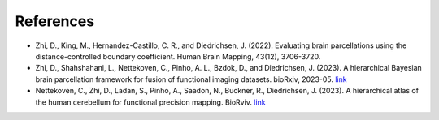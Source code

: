 References
==========

* Zhi, D., King, M., Hernandez-Castillo, C. R., and Diedrichsen, J. (2022). Evaluating brain parcellations using the distance-controlled boundary coefficient. Human Brain Mapping, 43(12), 3706-3720.

* Zhi, D., Shahshahani, L., Nettekoven, C., Pinho, A. L., Bzdok, D., and Diedrichsen, J. (2023). A hierarchical Bayesian brain parcellation framework for fusion of functional imaging datasets. bioRxiv, 2023-05. `link <https://www.biorxiv.org/content/10.1101/2023.05.24.542121v1>`_

* Nettekoven, C., Zhi, D., Ladan, S., Pinho, A., Saadon, N., Buckner, R., Diedrichsen, J. (2023). A hierarchical atlas of the human cerebellum for functional precision mapping. BioRviv. `link <https://www.biorxiv.org/content/10.1101/2023.09.14.557689v2>`_
